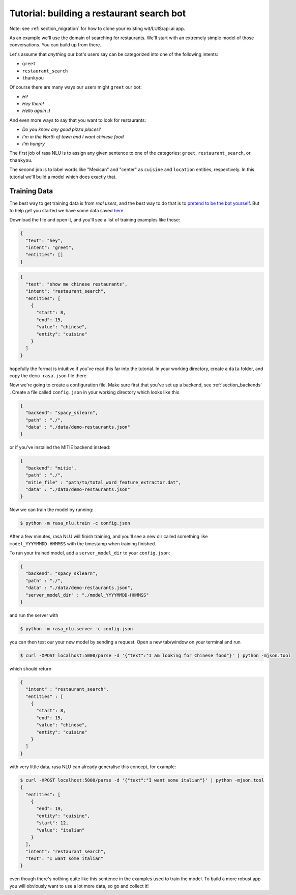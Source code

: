 .. _section_tutorial:

.. _tutorial:

Tutorial: building a restaurant search bot
====================================

Note: see :ref:`section_migration` for how to clone your existing wit/LUIS/api.ai app.

As an example we'll use the domain of searching for restaurants. 
We'll start with an extremely simple model of those conversations. You can build up from there.

Let's assume that `anything` our bot's users say can be categorized into one of the following intents:

- ``greet``
- ``restaurant_search``
- ``thankyou``

Of course there are many ways our users might ``greet`` our bot: 

- `Hi!`
- `Hey there!`
- `Hello again :)`

And even more ways to say that you want to look for restaurants:

- `Do you know any good pizza places?`
- `I'm in the North of town and I want chinese food`
- `I'm hungry`

The first job of rasa NLU is to assign any given sentence to one of the categories: ``greet``, ``restaurant_search``, or ``thankyou``. 

The second job is to label words like "Mexican" and "center" as ``cuisine`` and ``location`` entities, respectively. 
In this tutorial we'll build a model which does exactly that.

Training Data
------------------------------------

The best way to get training data is from *real users*, and the best way to do that is to `pretend to be the bot yourself <https://conversations.golastmile.com/put-on-your-robot-costume-and-be-the-minimum-viable-bot-yourself-3e48a5a59308#.d4tmdan68>`_. But to help get you started we have some data saved `here <https://github.com/golastmile/rasa_nlu/blob/master/data/demo-rasa.json>`_

Download the file and open it, and you'll see a list of training examples like these:


.. code-block:: json

    {
      "text": "hey", 
      "intent": "greet", 
      "entities": []
    }

.. code-block:: json

    {
      "text": "show me chinese restaurants", 
      "intent": "restaurant_search", 
      "entities": [
        {
          "start": 8, 
          "end": 15, 
          "value": "chinese", 
          "entity": "cuisine"
        }
      ]
    }

hopefully the format is intuitive if you've read this far into the tutorial.
In your working directory, create a ``data`` folder, and copy the ``demo-rasa.json`` file there.


Now we're going to create a configuration file. Make sure first that you've set up a backend, see :ref:`section_backends` .
Create a file called ``config.json`` in your working directory which looks like this

 
.. code-block:: json

    {
      "backend": "spacy_sklearn",
      "path" : "./",
      "data" : "./data/demo-restaurants.json"
    }

or if you've installed the MITIE backend instead:

 
.. code-block:: json

    {
      "backend": "mitie",
      "path" : "./",
      "mitie_file" : "path/to/total_word_feature_extractor.dat",
      "data" : "./data/demo-restaurants.json"
    }

Now we can train the model by running:

.. code-block:: console

    $ python -m rasa_nlu.train -c config.json

After a few minutes, rasa NLU will finish training, and you'll see a new dir called something like ``model_YYYYMMDD-HHMMSS`` with the timestamp when training finished. 

To run your trained model, add a ``server_model_dir`` to your ``config.json``: 

.. code-block:: json

    {
      "backend": "spacy_sklearn",
      "path" : "./",
      "data" : "./data/demo-restaurants.json",
      "server_model_dir" : "./model_YYYYMMDD-HHMMSS"
    }

and run the server with 


.. code-block:: console

    $ python -m rasa_nlu.server -c config.json

you can then test our your new model by sending a request. Open a new tab/window on your terminal and run


.. code-block:: console

    $ curl -XPOST localhost:5000/parse -d '{"text":"I am looking for Chinese food"}' | python -mjson.tool

which should return 

.. code-block:: json

    {
      "intent" : "restaurant_search",
      "entities" : [
        {
          "start": 8,
          "end": 15,
          "value": "chinese",
          "entity": "cuisine"
        }
      ]
    }

with very little data, rasa NLU can already generalise this concept, for example:


.. code-block:: console

    $ curl -XPOST localhost:5000/parse -d '{"text":"I want some italian"}' | python -mjson.tool
    {
      "entities": [
        {
          "end": 19,
          "entity": "cuisine",
          "start": 12,
          "value": "italian"
        }
      ],
      "intent": "restaurant_search",
      "text": "I want some italian"
    }

even though there's nothing quite like this sentence in the examples used to train the model. 
To build a more robust app you will obviously want to use a lot more data, so go and collect it!
